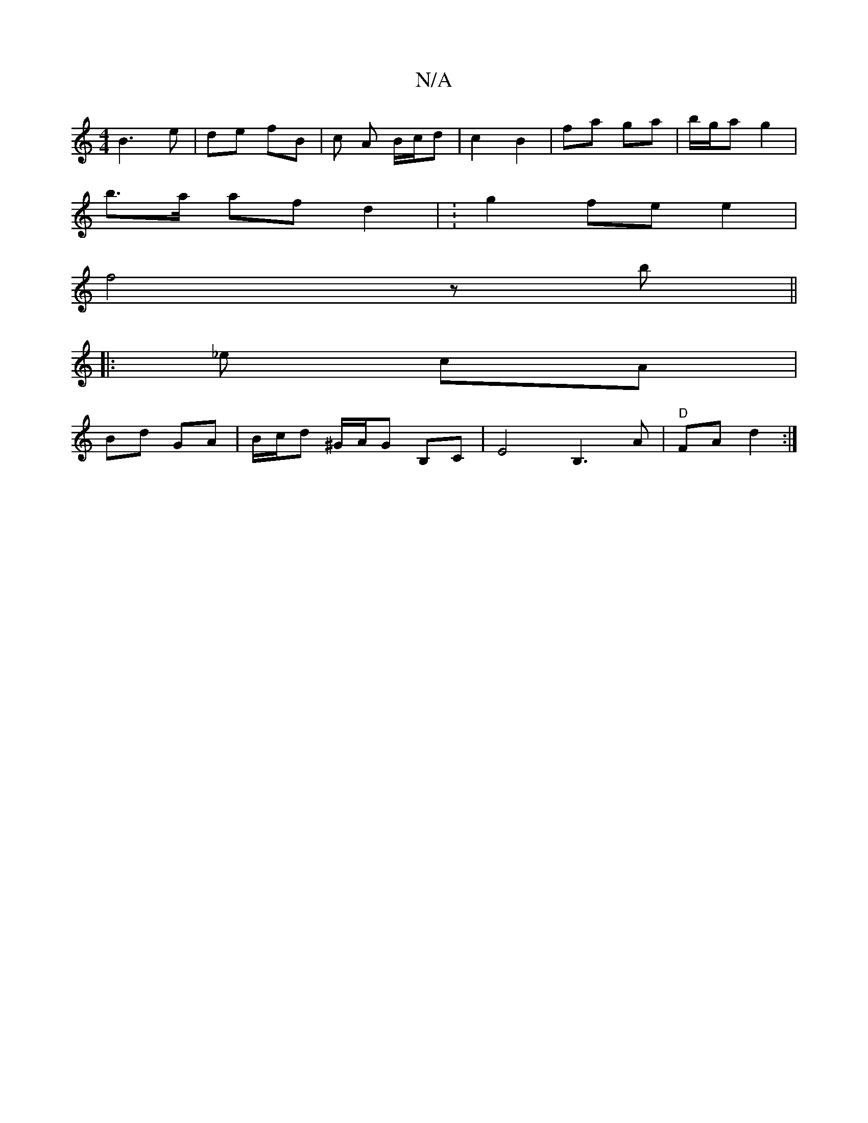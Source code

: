 X:1
T:N/A
M:4/4
R:N/A
K:Cmajor
B3-e | de fB | c A B/c/d | c2 B2 | fa ga | b/g/a g2 |
b>a af d2 | :g2fe e2 |
f4 z b ||
|: _e cA |
Bd GA | B/c/d ^G/A/G B,C | E4 B,3 A | "D"FA d2 :|

f|d2B e2B|
dBG dcd|ecA cAF| GFG dBA|2Bc d2 A|
G2 G 